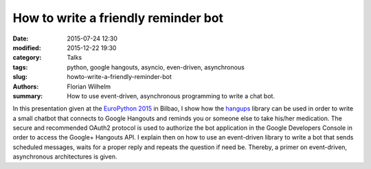 How to write a friendly reminder bot
====================================

:date: 2015-07-24 12:30
:modified: 2015-12-22 19:30
:category: Talks
:tags: python, google hangouts, asyncio, even-driven, asynchronous
:slug: howto-write-a-friendly-reminder-bot
:authors: Florian Wilhelm
:summary: How to use event-driven, asynchronous programming to write a chat bot.


In this presentation given at the `EuroPython 2015 <https://ep2015.europython.eu/>`_ in Bilbao, I show how the `hangups <https://github.com/tdryer/hangups>`_
library can be used in order to write a small chatbot that connects to Google Hangouts
and reminds you or someone else to take his/her medication.
The secure and recommended OAuth2 protocol is used to authorize the bot application
in the Google Developers Console in order to access the Google+ Hangouts API.
I explain then on how to use an event-driven library to write a bot
that sends scheduled messages, waits for a proper reply and repeats the question if need be.
Thereby, a primer on event-driven, asynchronous architectures is given.

.. youtube:: ztfdv9jcxtw
  :width: 800
  :height: 500
